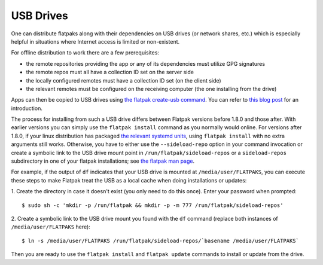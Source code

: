 USB Drives
==========

One can distribute flatpaks along with their dependencies on USB drives (or
network shares, etc.) which is especially helpful in situations where Internet
access is limited or non-existent.

For offline distribution to work there are a few prerequisites:

- the remote repositories providing the app or any of its dependencies must
  utilize GPG signatures
- the remote repos must all have a collection ID set on the server side
- the locally configured remotes must have a collection ID set (on the client
  side)
- the relevant remotes must be configured on the receiving computer (the one
  installing from the drive)

Apps can then be copied to USB drives using `the flatpak create-usb command
<https://docs.flatpak.org/en/latest/flatpak-command-reference.html#flatpak-create-usb>`_.
You can refer to `this blog
post <https://blogs.gnome.org/mclasen/2018/08/26/about-flatpak-installations/>`__
for an introduction.

The process for installing from such a USB drive differs between Flatpak
versions before 1.8.0 and those after. With earlier versions you can simply use
the ``flatpak install`` command as you normally would online. For versions
after 1.8.0, if your linux distribution has packaged `the relevant systemd
units
<https://github.com/flatpak/flatpak/tree/master/sideload-repos-systemd>`__,
using ``flatpak install`` with no extra arguments still works. Otherwise, you
have to either use the ``--sideload-repo`` option in your command invocation or
create a symbolic link to the USB drive mount point in
``/run/flatpak/sideload-repos`` or a ``sideload-repos`` subdirectory in one of
your flatpak installations; see `the flatpak man
page <https://docs.flatpak.org/en/latest/flatpak-command-reference.html#flatpak>`__.

For example, if the output of ``df`` indicates that your USB drive is mounted
at ``/media/user/FLATPAKS``, you can execute these steps to make Flatpak treat
the USB as a local cache when doing installations or updates:

1. Create the directory in case it doesn't exist (you only need to do this
once). Enter your password when prompted::

   $ sudo sh -c 'mkdir -p /run/flatpak && mkdir -p -m 777 /run/flatpak/sideload-repos'

2. Create a symbolic link to the USB drive mount you found with the ``df``
command (replace both instances of ``/media/user/FLATPAKS`` here)::

   $ ln -s /media/user/FLATPAKS /run/flatpak/sideload-repos/`basename /media/user/FLATPAKS`

Then you are ready to use the ``flatpak install`` and ``flatpak update``
commands to install or update from the drive.
